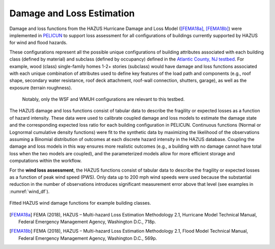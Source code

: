 .. _lbl-testbed_LC_damage_and_loss:

**************************
Damage and Loss Estimation
**************************

Damage and loss functions from the HAZUS Hurricane Damage and Loss Model ([FEMA18a]_, [FEMA18b]_) 
were implemented in `PELICUN <https://pelicun.readthedocs.io/en/latest/>`_ to support loss assessment for 
all configurations of buildings currently supported by HAZUS for wind and flood hazards. 

These configurations represent all the possible unique configurations of building attributes associated 
with each building class (defined by material) and subclass (defined by occupancy) defined in the 
`Atlantic County, NJ testbed <https://nheri-simcenter.github.io/R2D-Documentation/common/testbeds/atlantic_city/asset_representation.html>`_. 
For example, wood (class) single-family homes 1-2+ stories 
(subclass) would have damage and loss functions associated with each unique combination of attributes 
used to define key features of the load path and components (e.g., roof shape, secondary water resistance, 
roof deck attachment, roof-wall connection, shutters, garage), as well as the exposure (terrain roughness).
 Notably, only the WSF and WMUH configurations are relevant to this testbed.

The HAZUS damage and loss functions consist of tabular data to describe the fragility or expected losses as a 
function of hazard intensity. These data were used to calibrate coupled damage and loss models to estimate 
the damage state and the corresponding expected loss ratio for each building configuration in PELICUN. 
Continuous functions (Normal or Lognormal cumulative density functions) were fit to the synthetic data 
by maximizing the likelihood of the observations assuming a Binomial distribution of outcomes at each 
discrete hazard intensity in the HAZUS database. Coupling the damage and loss models in this way ensures 
more realistic outcomes (e.g., a building with no damage cannot have total loss when the two models are 
coupled), and the parameterized models allow for more efficient storage and computations within the workflow.

For the **wind loss assessment**, the HAZUS functions consist of tabular data to 
describe the fragility or expected losses as a function of peak wind speed (PWS). 
Only data up to 200 mph wind speeds were used because the substantial reduction in the 
number of observations introduces significant measurement error above that level (see examples in :numref:`wind_df`). 

.. figure:: figure/wind_damage_functions.png
   :name: wind_df
   :align: center
   :figclass: align-center
   :width: 600

   Fitted HAZUS wind damage functions for example building classes.


.. [FEMA18a]
   FEMA (2018), HAZUS – Multi-hazard Loss Estimation Methodology 2.1, Hurricane Model Technical Manual, Federal Emergency Management Agency, Washington D.C., 718p.

.. [FEMA18b]
   FEMA (2018), HAZUS – Multi-hazard Loss Estimation Methodology 2.1, Flood Model Technical Manual, Federal Emergency Management Agency, Washington D.C., 569p.